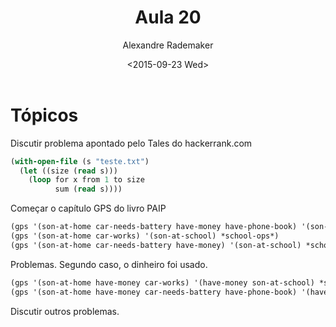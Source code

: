 #+Title: Aula 20
#+Date: <2015-09-23 Wed>
#+Author: Alexandre Rademaker

* Tópicos

Discutir problema apontado pelo Tales do hackerrank.com

#+BEGIN_SRC lisp
  (with-open-file (s "teste.txt")
    (let ((size (read s)))
      (loop for x from 1 to size
            sum (read s))))
#+END_SRC

Começar o capítulo GPS do livro PAIP

#+BEGIN_SRC lisp
(gps '(son-at-home car-needs-battery have-money have-phone-book) '(son-at-school) *school-ops*)
(gps '(son-at-home car-works) '(son-at-school) *school-ops*)
(gps '(son-at-home car-needs-battery have-money) '(son-at-school) *school-ops*)
#+END_SRC

Problemas. Segundo caso, o dinheiro foi usado.

#+BEGIN_SRC lisp
(gps '(son-at-home have-money car-works) '(have-money son-at-school) *school-ops*) 
(gps '(son-at-home have-money car-needs-battery have-phone-book) '(have-money son-at-school) *school-ops*) 
#+END_SRC

Discutir outros problemas.



